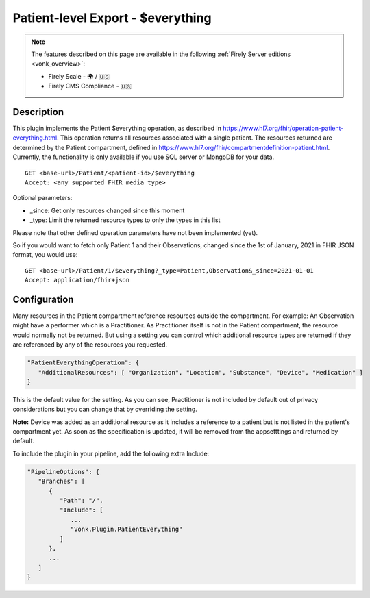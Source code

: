 .. _feature_patienteverything:

Patient-level Export - $everything
==================================

.. note::

  The features described on this page are available in the following :ref:`Firely Server editions <vonk_overview>`:

  * Firely Scale - 🌍 / 🇺🇸
  * Firely CMS Compliance - 🇺🇸

Description
-----------

This plugin implements the Patient $everything operation, as described in https://www.hl7.org/fhir/operation-patient-everything.html. This operation returns all resources associated with a single patient. The resources returned are determined by the Patient compartment, defined in https://www.hl7.org/fhir/compartmentdefinition-patient.html. Currently, the functionality is only available if you use SQL server or MongoDB for your data.

::

   GET <base-url>/Patient/<patient-id>/$everything
   Accept: <any supported FHIR media type>
   
Optional parameters:

* _since: Get only resources changed since this moment
* _type: Limit the returned resource types to only the types in this list

Please note that other defined operation parameters have not been implemented (yet).

So if you would want to fetch only Patient 1 and their Observations, changed since the 1st of January, 2021 in FHIR JSON format, you would use:

::

   GET <base-url>/Patient/1/$everything?_type=Patient,Observation&_since=2021-01-01
   Accept: application/fhir+json
   
Configuration
-------------
Many resources in the Patient compartment reference resources outside the compartment. For example: An Observation might have a performer which is a Practitioner. As Practitioner itself is not in the Patient compartment, the resource would normally not be returned. But using a setting you can control which additional resource types are returned if they are referenced by any of the resources you requested.

.. code-block:: JavaScript

   "PatientEverythingOperation": {
      "AdditionalResources": [ "Organization", "Location", "Substance", "Device", "Medication" ] 
   }
   
This is the default value for the setting. As you can see, Practitioner is not included by default out of privacy considerations but you can change that by overriding the setting. 

**Note:** Device was added as an additional resource as it includes a reference to a patient but is not listed in the patient's compartment yet. As soon as the specification is updated, it will be removed from the appsetttings and returned by default.

To include the plugin in your pipeline, add the following extra Include:

.. code-block:: JavaScript

   "PipelineOptions": {
      "Branches": [
         {
            "Path": "/",
            "Include": [
               ...
               "Vonk.Plugin.PatientEverything"
            ]
         },
         ...
      ]
   }
